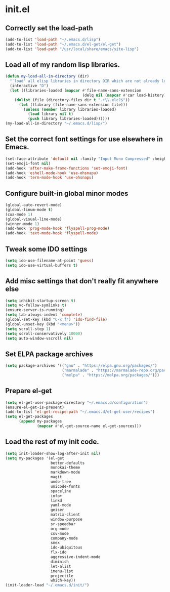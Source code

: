 
* init.el

** Correctly set the load-path
#+BEGIN_SRC emacs-lisp
(add-to-list 'load-path "~/.emacs.d/lisp")
(add-to-list 'load-path "~/.emacs.d/el-get/el-get")
(add-to-list 'load-path "/usr/local/share/emacs/site-lisp")
#+END_SRC

** Load all of my random lisp libraries.
#+BEGIN_SRC emacs-lisp
(defun my-load-all-in-directory (dir)
  "`load' all elisp libraries in directory DIR which are not already loaded."
  (interactive "D")
  (let ((libraries-loaded (mapcar #'file-name-sans-extension
                                  (delq nil (mapcar #'car load-history)))))
    (dolist (file (directory-files dir t ".+\\.elc?$"))
      (let ((library (file-name-sans-extension file)))
        (unless (member library libraries-loaded)
          (load library nil t)
          (push library libraries-loaded))))))
(my-load-all-in-directory "~/.emacs.d/lisp/")
#+END_SRC

** Set the correct font settings for use elsewhere in Emacs.
#+BEGIN_SRC emacs-lisp
(set-face-attribute 'default nil :family "Input Mono Compressed" :height 98)
(set-emoji-font nil)
(add-hook 'after-make-frame-functions 'set-emoji-font)
(add-hook 'eshell-mode-hook 'use-ohsnapu)
(add-hook 'term-mode-hook 'use-ohsnapu)
#+END_SRC

** Configure built-in global minor modes
#+BEGIN_SRC emacs-lisp
(global-auto-revert-mode)
(global-linum-mode t)
(cua-mode 1)
(global-visual-line-mode)
(winner-mode 1)
(add-hook 'prog-mode-hook 'flyspell-prog-mode)
(add-hook 'text-mode-hook 'flyspell-mode)
#+END_SRC

** Tweak some IDO settings
#+BEGIN_SRC emacs-lisp
(setq ido-use-filename-at-point 'guess)
(setq ido-use-virtual-buffers t)
#+END_SRC

** Add misc settings that don't really fit anywhere else
#+BEGIN_SRC emacs-lisp
(setq inhibit-startup-screen t)
(setq vc-follow-symlinks t)
(ensure-server-is-running)
(setq tab-always-indent 'complete)
(global-set-key (kbd "C-x f") 'ido-find-file)
(global-unset-key (kbd "<menu>"))
(setq scroll-step 1)
(setq scroll-conservatively 10000)
(setq auto-window-vscroll nil)
#+END_SRC

** Set ELPA package archives
#+BEGIN_SRC emacs-lisp
(setq package-archives '(("gnu" . "https://elpa.gnu.org/packages/")
                         ("marmalade" . "https://marmalade-repo.org/packages/")
                         ("melpa" . "https://melpa.org/packages/")))
#+END_SRC

** Prepare el-get
#+BEGIN_SRC emacs-lisp
(setq el-get-user-package-directory "~/.emacs.d/configuration")
(ensure-el-get-is-present)
(add-to-list 'el-get-recipe-path "~/.emacs.d/el-get-user/recipes")
(setq el-get-packages
      (append my-packages
              (mapcar #'el-get-source-name el-get-sources)))
#+END_SRC
** Load the rest of my init code.
#+BEGIN_SRC emacs-lisp
(setq init-loader-show-log-after-init nil)
(setq my-packages '(el-get
                    better-defaults
                    monokai-theme
                    markdown-mode
                    magit
                    undo-tree
                    unicode-fonts
                    spaceline
                    info+
                    linkd
                    yaml-mode
                    geiser
                    matrix-client 
                    window-purpose
                    sr-speedbar
                    org-mode
                    csv-mode 
                    company-mode
                    smex
                    ido-ubiquitous
                    flx-ido
                    aggressive-indent-mode
                    diminish
                    let-alist
                    imenu-list
                    projectile
                    which-key))
(init-loader-load "~/.emacs.d/init/")
#+END_SRC
